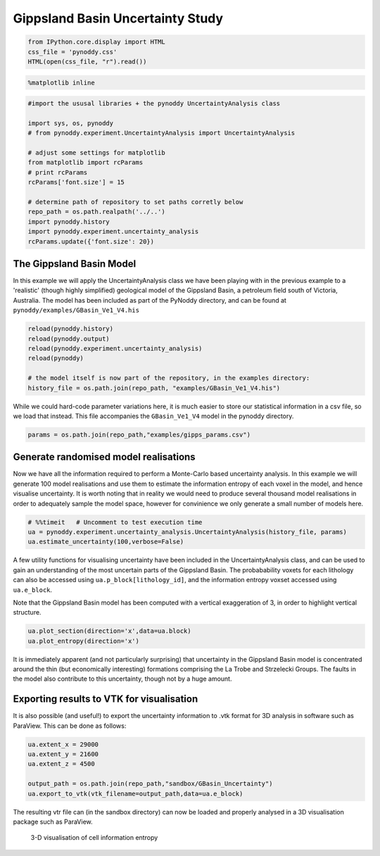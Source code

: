 
Gippsland Basin Uncertainty Study
=================================

.. code:: python

    from IPython.core.display import HTML
    css_file = 'pynoddy.css'
    HTML(open(css_file, "r").read())




.. raw:: html

    <link href='http://fonts.googleapis.com/css?family=Alegreya+Sans:100,300,400,500,700,800,900,100italic,300italic,400italic,500italic,700italic,800italic,900italic' rel='stylesheet' type='text/css'>
    <link href='http://fonts.googleapis.com/css?family=Arvo:400,700,400italic' rel='stylesheet' type='text/css'>
    <link href='http://fonts.googleapis.com/css?family=PT+Mono' rel='stylesheet' type='text/css'>
    <link href='http://fonts.googleapis.com/css?family=Shadows+Into+Light' rel='stylesheet' type='text/css'>
    <link rel="stylesheet" type="text/css" href="http://fonts.googleapis.com/css?family=Tangerine">
    <link href='http://fonts.googleapis.com/css?family=Philosopher:400,700,400italic,700italic' rel='stylesheet' type='text/css'>
    <link href='http://fonts.googleapis.com/css?family=Libre+Baskerville:400,400italic' rel='stylesheet' type='text/css'>
    <link href='http://fonts.googleapis.com/css?family=Lora:400,400italic' rel='stylesheet' type='text/css'>
    <link href='http://fonts.googleapis.com/css?family=Karla:400,400italic' rel='stylesheet' type='text/css'>
    
    <style>
    
    @font-face {
        font-family: "Computer Modern";
        src: url('http://mirrors.ctan.org/fonts/cm-unicode/fonts/otf/cmunss.otf');
    }
    
    #notebook_panel { /* main background */
        background: #888;
        color: #f6f6f6;
    }
    
    div.cell { /* set cell width to about 80 chars */
        width: 800px;
    }
    
    div #notebook { /* centre the content */
        background: #fff; /* white background for content */
        width: 1000px;
        margin: auto;
        padding-left: 1em;
    }
    
    #notebook li { /* More space between bullet points */
    margin-top:0.8em;
    }
    
    /* draw border around running cells */
    div.cell.border-box-sizing.code_cell.running { 
        border: 3px solid #111;
    }
    
    /* Put a solid color box around each cell and its output, visually linking them together */
    div.cell.code_cell {
        background: #ddd;  /* rgba(230,230,230,1.0);  */
        border-radius: 10px; /* rounded borders */
        width: 900px;
        padding: 1em;
        margin-top: 1em;
    }
    
    div.text_cell_render{
        font-family: 'Arvo' sans-serif;
        line-height: 130%;
        font-size: 115%;
        width:700px;
        margin-left:auto;
        margin-right:auto;
    }
    
    
    /* Formatting for header cells */
    .text_cell_render h1 {
        font-family: 'Alegreya Sans', sans-serif;
        /* font-family: 'Tangerine', serif; */
        /* font-family: 'Libre Baskerville', serif; */
        /* font-family: 'Karla', sans-serif;
        /* font-family: 'Lora', serif; */
        font-size: 50px;
        text-align: center;
        /* font-style: italic; */
        font-weight: 400;
        /* font-size: 40pt; */
        /* text-shadow: 4px 4px 4px #aaa; */
        line-height: 120%;
        color: rgb(12,85,97);
        margin-bottom: .5em;
        margin-top: 0.1em;
        display: block;
    }	
    .text_cell_render h2 {
        /* font-family: 'Arial', serif; */
        /* font-family: 'Lora', serif; */
        font-family: 'Alegreya Sans', sans-serif;
        font-weight: 700;
        font-size: 24pt;
        line-height: 100%;
        /* color: rgb(171,165,131); */
        color: rgb(12,85,97);
        margin-bottom: 0.1em;
        margin-top: 0.1em;
        display: block;
    }	
    
    .text_cell_render h3 {
        font-family: 'Arial', serif;
        margin-top:12px;
        margin-bottom: 3px;
        font-style: italic;
        color: rgb(95,92,72);
    }
    
    .text_cell_render h4 {
        font-family: 'Arial', serif;
    }
    
    .text_cell_render h5 {
        font-family: 'Alegreya Sans', sans-serif;
        font-weight: 300;
        font-size: 16pt;
        color: grey;
        font-style: italic;
        margin-bottom: .1em;
        margin-top: 0.1em;
        display: block;
    }
    
    .text_cell_render h6 {
        font-family: 'PT Mono', sans-serif;
        font-weight: 300;
        font-size: 10pt;
        color: grey;
        margin-bottom: 1px;
        margin-top: 1px;
    }
    
    .CodeMirror{
            font-family: "PT Mono";
            font-size: 100%;
    }
    
    </style>




.. code:: python

    %matplotlib inline

.. code:: python

    #import the ususal libraries + the pynoddy UncertaintyAnalysis class
    
    import sys, os, pynoddy
    # from pynoddy.experiment.UncertaintyAnalysis import UncertaintyAnalysis
    
    # adjust some settings for matplotlib
    from matplotlib import rcParams
    # print rcParams
    rcParams['font.size'] = 15
    
    # determine path of repository to set paths corretly below
    repo_path = os.path.realpath('../..')
    import pynoddy.history
    import pynoddy.experiment.uncertainty_analysis
    rcParams.update({'font.size': 20})


The Gippsland Basin Model
-------------------------

In this example we will apply the UncertaintyAnalysis class we have been
playing with in the previous example to a 'realistic' (though highly
simplified) geological model of the Gippsland Basin, a petroleum field
south of Victoria, Australia. The model has been included as part of the
PyNoddy directory, and can be found at
``pynoddy/examples/GBasin_Ve1_V4.his``

.. code:: python

    reload(pynoddy.history)
    reload(pynoddy.output)
    reload(pynoddy.experiment.uncertainty_analysis)
    reload(pynoddy)
    
    # the model itself is now part of the repository, in the examples directory:
    history_file = os.path.join(repo_path, "examples/GBasin_Ve1_V4.his")

While we could hard-code parameter variations here, it is much easier to
store our statistical information in a csv file, so we load that
instead. This file accompanies the ``GBasin_Ve1_V4`` model in the
pynoddy directory.

.. code:: python

    params = os.path.join(repo_path,"examples/gipps_params.csv")

Generate randomised model realisations
--------------------------------------

Now we have all the information required to perform a Monte-Carlo based
uncertainty analysis. In this example we will generate 100 model
realisations and use them to estimate the information entropy of each
voxel in the model, and hence visualise uncertainty. It is worth noting
that in reality we would need to produce several thousand model
realisations in order to adequately sample the model space, however for
convinience we only generate a small number of models here.

.. code:: python

    # %%timeit   # Uncomment to test execution time
    ua = pynoddy.experiment.uncertainty_analysis.UncertaintyAnalysis(history_file, params)
    ua.estimate_uncertainty(100,verbose=False)

A few utility functions for visualising uncertainty have been included
in the UncertaintyAnalysis class, and can be used to gain an
understanding of the most uncertain parts of the Gippsland Basin. The
probabability voxets for each lithology can also be accessed using
``ua.p_block[lithology_id]``, and the information entropy voxset
accessed using ``ua.e_block``.

Note that the Gippsland Basin model has been computed with a vertical
exaggeration of 3, in order to highlight vertical structure.

.. code:: python

    ua.plot_section(direction='x',data=ua.block)
    ua.plot_entropy(direction='x')



.. image:: 7-Gippsland-Basin-Uncertainty_files/7-Gippsland-Basin-Uncertainty_11_0.png



.. image:: 7-Gippsland-Basin-Uncertainty_files/7-Gippsland-Basin-Uncertainty_11_1.png


It is immediately apparent (and not particularly surprising) that
uncertainty in the Gippsland Basin model is concentrated around the thin
(but economically interesting) formations comprising the La Trobe and
Strzelecki Groups. The faults in the model also contribute to this
uncertainty, though not by a huge amount.

Exporting results to VTK for visualisation
------------------------------------------

It is also possible (and useful!) to export the uncertainty information
to .vtk format for 3D analysis in software such as ParaView. This can be
done as follows:

.. code:: python

    ua.extent_x = 29000
    ua.extent_y = 21600
    ua.extent_z = 4500
    
    output_path = os.path.join(repo_path,"sandbox/GBasin_Uncertainty")
    ua.export_to_vtk(vtk_filename=output_path,data=ua.e_block)

The resulting vtr file can (in the sandbox directory) can now be loaded
and properly analysed in a 3D visualisation package such as ParaView.

.. figure:: 15-Gippsland-Basin-Uncertainty_files/3D-render.png
   :alt: 3-D visualisation of cell information entropy

   3-D visualisation of cell information entropy

